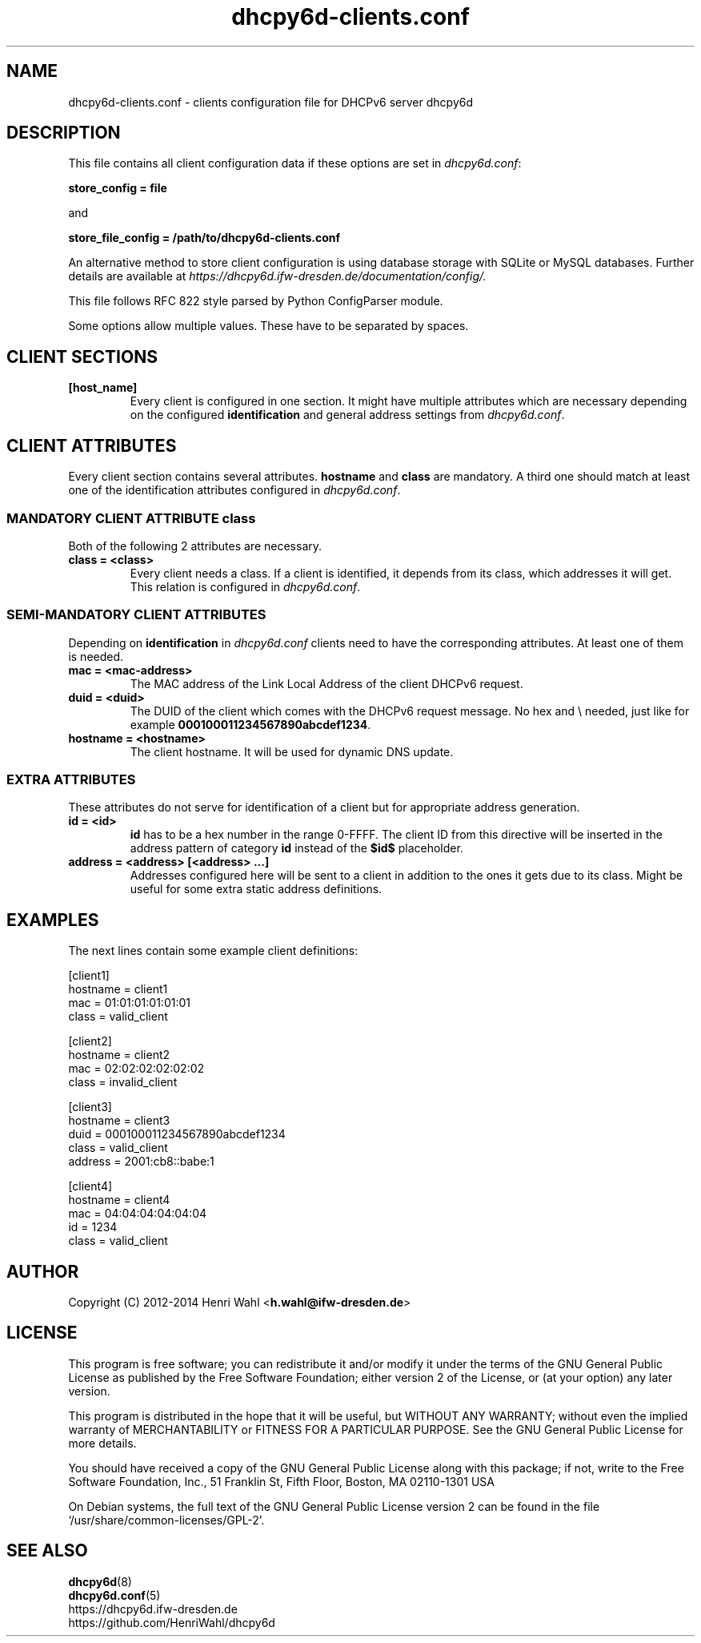 .TH dhcpy6d-clients.conf 5 "Jul 17, 2014" "Henri Wahl" "dhcpy6d-clients.conf"

.SH "NAME"
dhcpy6d-clients.conf \- clients configuration file for DHCPv6 server dhcpy6d

.SH "DESCRIPTION"
This file contains all client configuration data if these options are set in
.IR dhcpy6d.conf ":

.B store_config = file

and

.B store_file_config = /path/to/dhcpy6d-clients.conf

An alternative method to store client configuration is using database storage with SQLite or MySQL databases.
Further details are available at
.IR https://dhcpy6d.ifw\-dresden.de/documentation/config/.

This file follows RFC 822 style parsed by Python ConfigParser module.

Some options allow multiple values. These have to be separated by spaces.

.SH CLIENT SECTIONS

.TP
.BR [host_name]
Every client is configured in one section. It might have multiple attributes which are necessary depending on the
configured
.BR identification
and general address settings from
.IR dhcpy6d.conf ".

.SH CLIENT ATTRIBUTES
Every client section contains several attributes.
.BR hostname " and " class
are mandatory. A third one should match at least one of the identification attributes configured in
.IR dhcpy6d.conf ".


.SS MANDATORY CLIENT ATTRIBUTE class
Both of the following 2 attributes are necessary.

.TP
.BR class\ =\ <class>
Every client needs a class. If a client is identified, it depends from its class, which addresses it will get.
This relation is configured in
.IR dhcpy6d.conf ".

.SS SEMI-MANDATORY CLIENT ATTRIBUTES

Depending on
.B identification
in
.I dhcpy6d.conf
clients need to have the corresponding attributes. At least one of them is needed.

.TP
.B mac = <mac-address>
The MAC address of the Link Local Address of the client DHCPv6 request.

.TP
.B duid = <duid>
The DUID of the client which comes with the DHCPv6 request message. No hex and \\ needed, just like  for example
.BR 000100011234567890abcdef1234 .

.TP
.B hostname = <hostname>
The client hostname. It will be used for dynamic DNS update.

.SS EXTRA ATTRIBUTES

These attributes do not serve for identification of a client but for appropriate address generation.

.TP
.B id = <id>
.B id
has to be a hex number in the range 0-FFFF. The client ID from this directive will be inserted in the address pattern
of category
.B id
instead of the
.B $id$
placeholder.

.TP
.B address = <address> [<address> ...]
Addresses configured here will be sent to a client in addition to the ones it gets due to its class.
Might be useful for some extra static address definitions.

.SH EXAMPLES
The next lines contain some example client definitions:

.nf

[client1]
hostname = client1
mac = 01:01:01:01:01:01
class = valid_client

[client2]
hostname = client2
mac = 02:02:02:02:02:02
class = invalid_client

[client3]
hostname = client3
duid = 000100011234567890abcdef1234
class = valid_client
address = 2001:cb8::babe:1

[client4]
hostname = client4
mac = 04:04:04:04:04:04
id = 1234
class = valid_client

.fi

.SH AUTHOR

Copyright (C) 2012-2014 Henri Wahl <\fBh.wahl@ifw-dresden.de\fP>

.SH LICENSE

This program is free software; you can redistribute it
and/or modify it under the terms of the GNU General Public
License as published by the Free Software Foundation; either
version 2 of the License, or (at your option) any later
version.

This program is distributed in the hope that it will be
useful, but WITHOUT ANY WARRANTY; without even the implied
warranty of MERCHANTABILITY or FITNESS FOR A PARTICULAR
PURPOSE.  See the GNU General Public License for more
details.

You should have received a copy of the GNU General Public
License along with this package; if not, write to the Free
Software Foundation, Inc., 51 Franklin St, Fifth Floor,
Boston, MA  02110-1301 USA

On Debian systems, the full text of the GNU General Public
License version 2 can be found in the file
`/usr/share/common-licenses/GPL-2'.

.SH SEE ALSO
.nf
.BR dhcpy6d (8)
.BR dhcpy6d.conf (5)
https://dhcpy6d.ifw-dresden.de
https://github.com/HenriWahl/dhcpy6d
